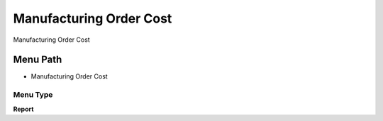 
.. _functional-guide/menu/menu-manufacturing-order-cost:

========================
Manufacturing Order Cost
========================

Manufacturing Order Cost

Menu Path
=========


* Manufacturing Order Cost

Menu Type
---------
\ **Report**\ 

